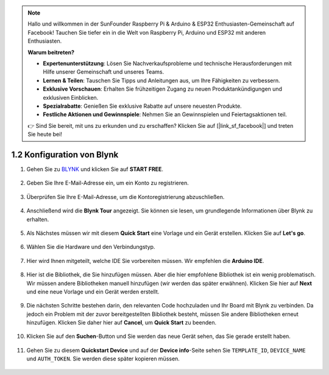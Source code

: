 .. note::

    Hallo und willkommen in der SunFounder Raspberry Pi & Arduino & ESP32 Enthusiasten-Gemeinschaft auf Facebook! Tauchen Sie tiefer ein in die Welt von Raspberry Pi, Arduino und ESP32 mit anderen Enthusiasten.

    **Warum beitreten?**

    - **Expertenunterstützung**: Lösen Sie Nachverkaufsprobleme und technische Herausforderungen mit Hilfe unserer Gemeinschaft und unseres Teams.
    - **Lernen & Teilen**: Tauschen Sie Tipps und Anleitungen aus, um Ihre Fähigkeiten zu verbessern.
    - **Exklusive Vorschauen**: Erhalten Sie frühzeitigen Zugang zu neuen Produktankündigungen und exklusiven Einblicken.
    - **Spezialrabatte**: Genießen Sie exklusive Rabatte auf unsere neuesten Produkte.
    - **Festliche Aktionen und Gewinnspiele**: Nehmen Sie an Gewinnspielen und Feiertagsaktionen teil.

    👉 Sind Sie bereit, mit uns zu erkunden und zu erschaffen? Klicken Sie auf [|link_sf_facebook|] und treten Sie heute bei!

1.2 Konfiguration von Blynk
==============================

#. Gehen Sie zu `BLYNK <https://blynk.io/>`_ und klicken Sie auf **START FREE**.

    .. image:: img/sp220607_142551.png

#. Geben Sie Ihre E-Mail-Adresse ein, um ein Konto zu registrieren.

    .. image:: img/sp220607_142807.png

#. Überprüfen Sie Ihre E-Mail-Adresse, um die Kontoregistrierung abzuschließen.

    .. image:: img/sp220607_142936.png

#. Anschließend wird die **Blynk Tour** angezeigt. Sie können sie lesen, um grundlegende Informationen über Blynk zu erhalten.

    .. image:: img/sp220607_143244.png

#. Als Nächstes müssen wir mit diesem **Quick Start** eine Vorlage und ein Gerät erstellen. Klicken Sie auf **Let's go**.

    .. image:: img/sp220607_143608.png

#. Wählen Sie die Hardware und den Verbindungstyp.

    .. image:: img/sp20220614173218.png

#. Hier wird Ihnen mitgeteilt, welche IDE Sie vorbereiten müssen. Wir empfehlen die **Arduino IDE**.

    .. image:: img/sp20220614173454.png

#. Hier ist die Bibliothek, die Sie hinzufügen müssen. Aber die hier empfohlene Bibliothek ist ein wenig problematisch. Wir müssen andere Bibliotheken manuell hinzufügen (wir werden das später erwähnen). Klicken Sie hier auf **Next** und eine neue Vorlage und ein Gerät werden erstellt.

    .. image:: img/sp20220614173629.png

#. Die nächsten Schritte bestehen darin, den relevanten Code hochzuladen und Ihr Board mit Blynk zu verbinden. Da jedoch ein Problem mit der zuvor bereitgestellten Bibliothek besteht, müssen Sie andere Bibliotheken erneut hinzufügen. Klicken Sie daher hier auf **Cancel**, um **Quick Start** zu beenden.

    .. image:: img/sp20220614174006.png

#. Klicken Sie auf den **Suchen**-Button und Sie werden das neue Gerät sehen, das Sie gerade erstellt haben.

    .. image:: img/sp20220614174410.png

#. Gehen Sie zu diesem **Quickstart Device** und auf der **Device info**-Seite sehen Sie ``TEMPLATE_ID``, ``DEVICE_NAME`` und ``AUTH_TOKEN``. Sie werden diese später kopieren müssen.

    .. image:: img/sp20220614174721.png
